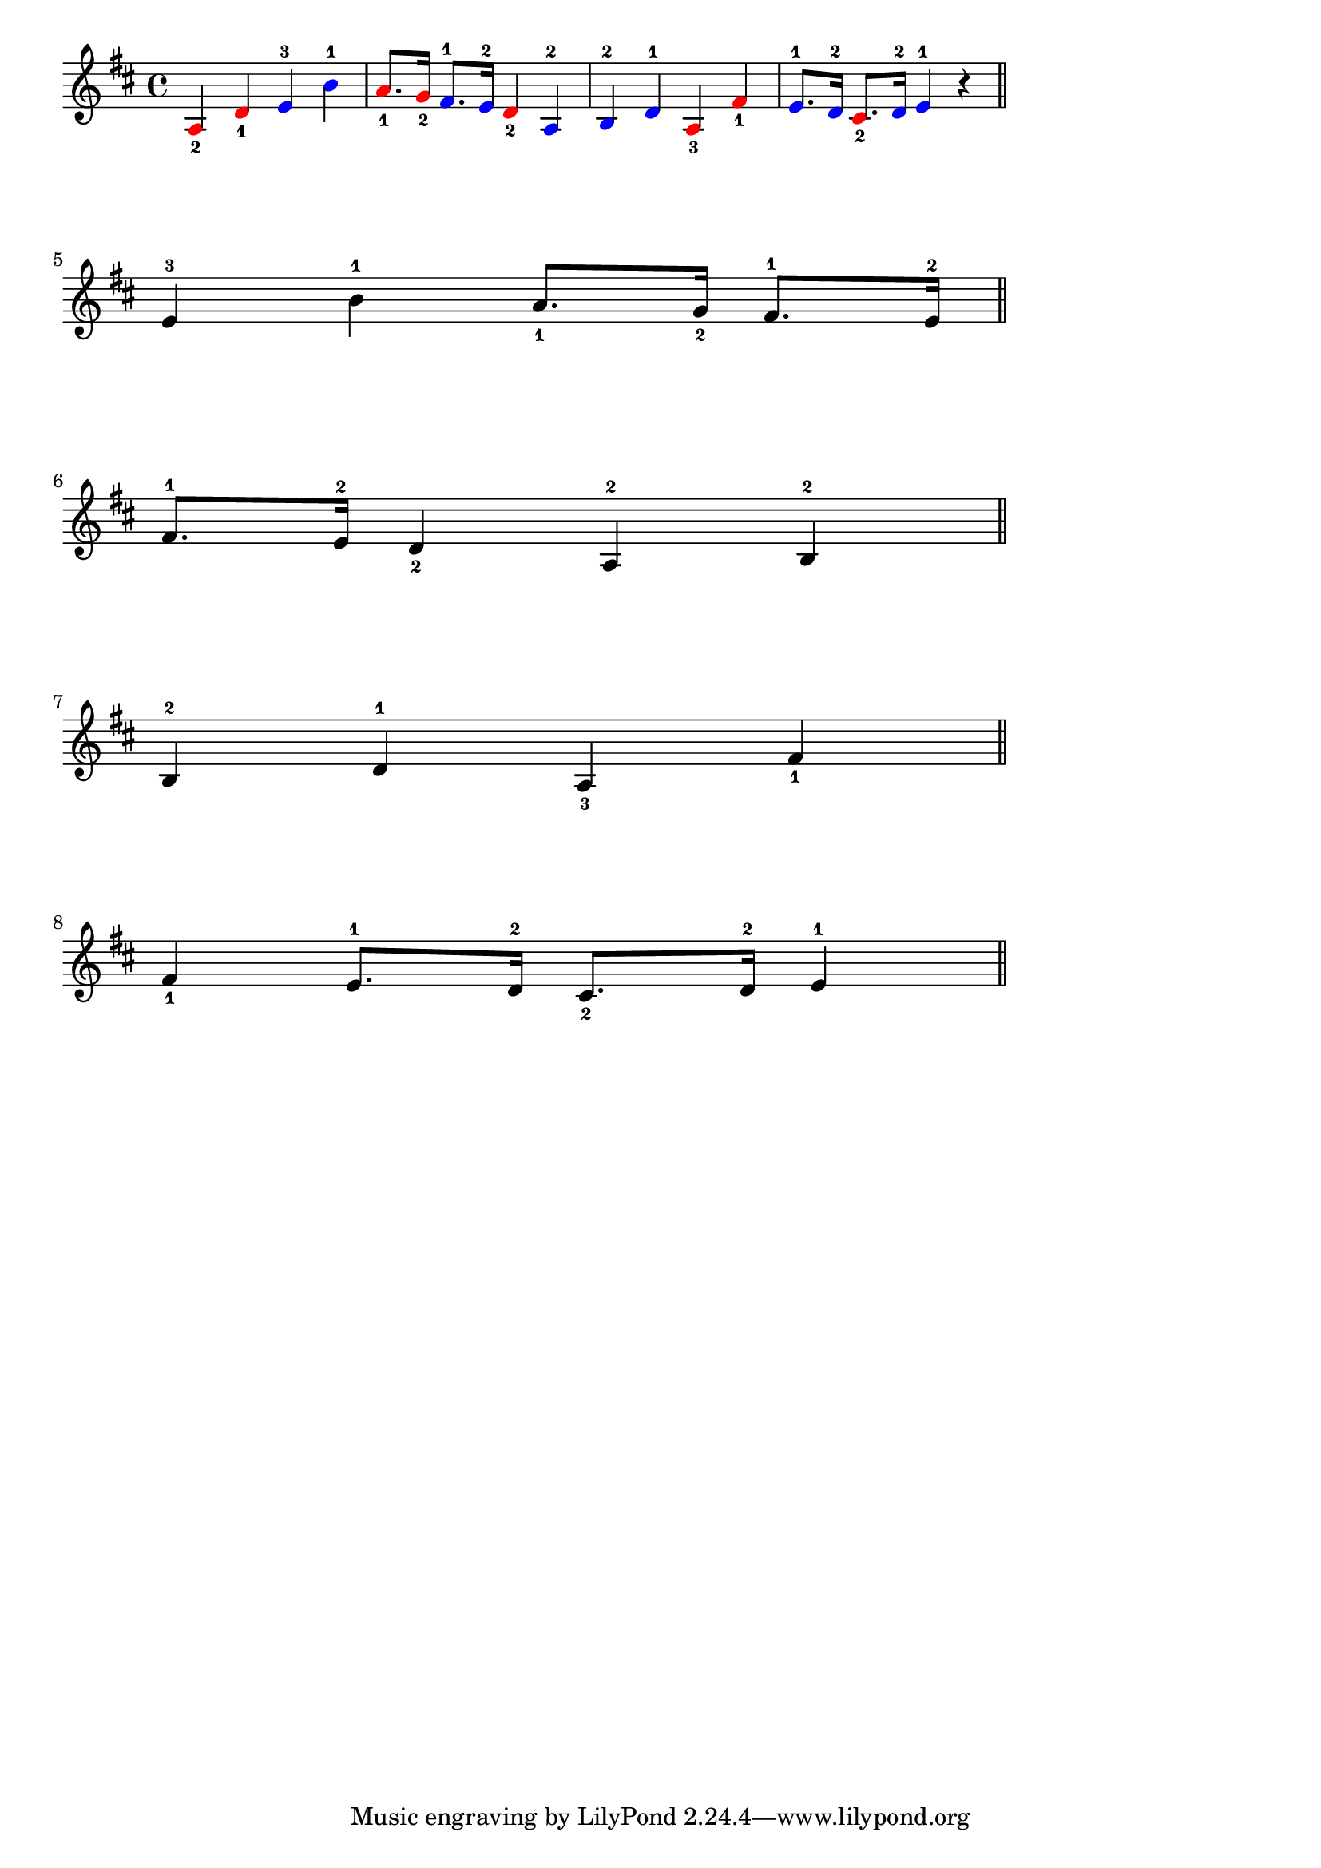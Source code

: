 \header {

}

\score {
  
  \relative c' {
      \key d \major
  \override NoteHead.color = #red
    a4_2 d_1 
    
 \override NoteHead.color = #blue   
    
    e^3 b'^1 | 
    
     \override NoteHead.color = #red   
    
    a8._1 g16_2 
    
     \override NoteHead.color = #blue   
    
    fis8.^1 e16^2 
    
     \override NoteHead.color = #red   
    d4_2 
    
     \override NoteHead.color = #blue   
    a^2 | b^2 d^1 
    
    
     \override NoteHead.color = #red   
    a_3 fis'_1 | 

     \override NoteHead.color = #blue   
    e8.^1 d16^2 
    
    \override NoteHead.color = #red  
    cis8._2 
    
    \override NoteHead.color = #blue   
    d16^2 e4^1 r \bar "||"   \break

          \overrideProperty Score.NonMusicalPaperColumn.line-break-system-details
            #'((Y-offset . 20))
 \override NoteHead.color = #black   
    e^3 b'^1  a8._1 g16_2 fis8.^1 e16^2 \bar "||"  \break
        \overrideProperty Score.NonMusicalPaperColumn.line-break-system-details
            #'((Y-offset . 40))

    fis8.^1 e16^2 d4_2 a^2  b^2 \bar "||" \break
        \overrideProperty Score.NonMusicalPaperColumn.line-break-system-details
            #'((Y-offset . 60))


    b^2 d^1 a_3 fis'_1 \bar "||" \break
        \overrideProperty Score.NonMusicalPaperColumn.line-break-system-details
            #'((Y-offset . 80))


     fis_1  e8.^1 d16^2 cis8._2 d16^2 e4^1 \bar "||" \break
  }



  \layout {
    indent = 0\mm
  line-width = 150\mm
  }
  \midi {}
}